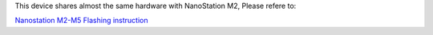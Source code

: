 This device shares almost the same hardware with NanoStation M2, Please
refere to:

`Nanostation M2-M5 Flashing
instruction <https://github.com/openwisp/OpenWISP-Firmware/wiki/Nanostation-m2-m5>`__
